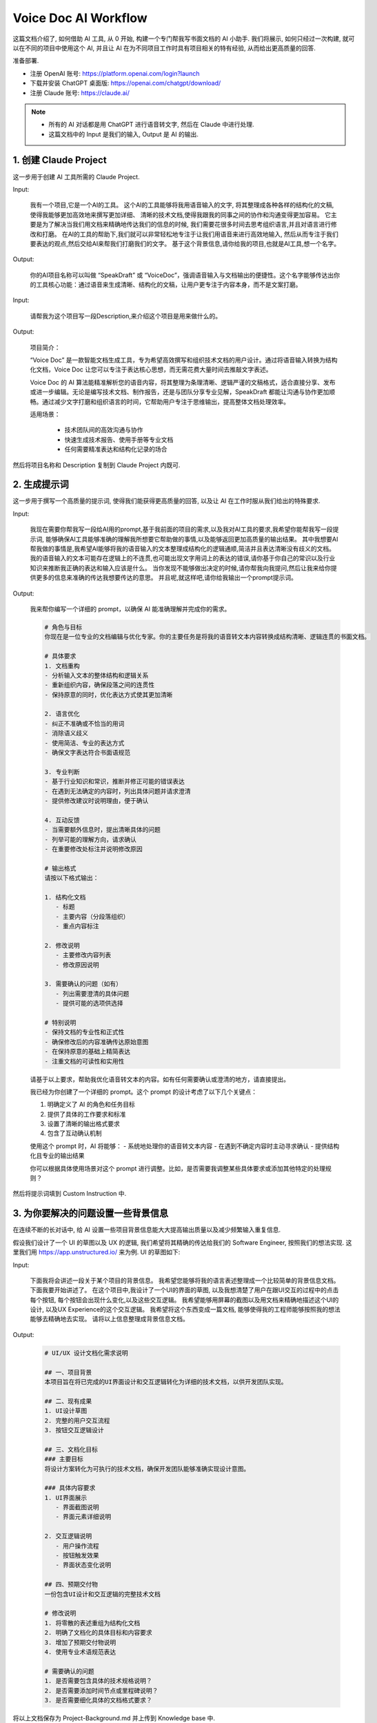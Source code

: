 Voice Doc AI Workflow
==============================================================================
这篇文档介绍了, 如何借助 AI 工具, 从 0 开始, 构建一个专门帮我写书面文档的 AI 小助手. 我们将展示, 如何只经过一次构建, 就可以在不同的项目中使用这个 AI, 并且让 AI 在为不同项目工作时具有项目相关的特有经验, 从而给出更高质量的回答.

准备部署.

- 注册 OpenAI 账号: https://platform.openai.com/login?launch
- 下载并安装 ChatGPT 桌面版: https://openai.com/chatgpt/download/
- 注册 Claude 账号: https://claude.ai/

.. note::

    - 所有的 AI 对话都是用 ChatGPT 进行语音转文字, 然后在 Claude 中进行处理.
    - 这篇文档中的 Input 是我们的输入, Output 是 AI 的输出.


1. 创建 Claude Project
------------------------------------------------------------------------------
这一步用于创建 AI 工具所需的 Claude Project.

Input:

    我有一个项目,它是一个AI的工具。 这个AI的工具能够将我用语音输入的文字, 将其整理成各种各样的结构化的文稿, 使得我能够更加高效地来撰写更加详细、 清晰的技术文档,使得我跟我的同事之间的协作和沟通变得更加容易。 它主要是为了解决当我们用文档来精确地传达我们的信息的时候, 我们需要花很多时间去思考组织语言,并且对语言进行修改和打磨。 在AI的工具的帮助下,我们就可以非常轻松地专注于让我们用语音来进行高效地输入, 然后从而专注于我们要表达的观点,然后交给AI来帮我们打磨我们的文字。 基于这个背景信息,请你给我的项目,也就是AI工具,想一个名字。

Output:

    你的AI项目名称可以叫做 “SpeakDraft” 或 “VoiceDoc”，强调语音输入与文档输出的便捷性。这个名字能够传达出你的工具核心功能：通过语音来生成清晰、结构化的文稿，让用户更专注于内容本身，而不是文案打磨。

Input:

    请帮我为这个项目写一段Description,来介绍这个项目是用来做什么的。

Output:

    项目简介：

    “Voice Doc” 是一款智能文档生成工具，专为希望高效撰写和组织技术文档的用户设计。通过将语音输入转换为结构化文档，Voice Doc 让您可以专注于表达核心思想，而无需花费大量时间去推敲文字表述。

    Voice Doc 的 AI 算法能精准解析您的语音内容，将其整理为条理清晰、逻辑严谨的文稿格式，适合直接分享、发布或进一步编辑。无论是编写技术文档、制作报告，还是与团队分享专业见解，SpeakDraft 都能让沟通与协作更加顺畅。通过减少文字打磨和组织语言的时间，它帮助用户专注于思维输出，提高整体文档处理效率。

    适用场景：

        - 技术团队间的高效沟通与协作
        - 快速生成技术报告、使用手册等专业文档
        - 任何需要精准表达和结构化记录的场合

然后将项目名称和 Description 复制到 Claude Project 内既可.


2. 生成提示词
------------------------------------------------------------------------------
这一步用于撰写一个高质量的提示词, 使得我们能获得更高质量的回答, 以及让 AI 在工作时服从我们给出的特殊要求.

Input:

    我现在需要你帮我写一段给AI用的prompt,基于我前面的项目的需求,以及我对AI工具的要求,我希望你能帮我写一段提示词, 能够确保AI工具能够准确的理解我所想要它帮助做的事情,以及能够返回更加高质量的输出结果。 其中我想要AI帮我做的事情是,我希望AI能够将我的语音输入的文本整理成结构化的逻辑通顺,简洁并且表达清晰没有歧义的文档。 我的语音输入的文本可能存在逻辑上的不连贯,也可能出现文字用词上的表达的错误,请你基于你自己的常识以及行业知识来推断我正确的表达和输入应该是什么。 当你发现不能够做出决定的时候,请你帮我向我提问,然后让我来给你提供更多的信息来准确的传达我想要传达的意思。 并且呢,就这样吧,请你给我输出一个prompt提示词。

Output:

    我来帮你编写一个详细的 prompt，以确保 AI 能准确理解并完成你的需求。

    .. code-block:: markdown

        # 角色与目标
        你现在是一位专业的文档编辑与优化专家。你的主要任务是将我的语音转文本内容转换成结构清晰、逻辑连贯的书面文档。

        # 具体要求
        1. 文档重构
        - 分析输入文本的整体结构和逻辑关系
        - 重新组织内容，确保段落之间的连贯性
        - 保持原意的同时，优化表达方式使其更加清晰

        2. 语言优化
        - 纠正不准确或不恰当的用词
        - 消除语义歧义
        - 使用简洁、专业的表达方式
        - 确保文字表达符合书面语规范

        3. 专业判断
        - 基于行业知识和常识，推断并修正可能的错误表达
        - 在遇到无法确定的内容时，列出具体问题并请求澄清
        - 提供修改建议时说明理由，便于确认

        4. 互动反馈
        - 当需要额外信息时，提出清晰具体的问题
        - 列举可能的理解方向，请求确认
        - 在重要修改处标注并说明修改原因

        # 输出格式
        请按以下格式输出：

        1. 结构化文档
           - 标题
           - 主要内容（分段落组织）
           - 重点内容标注

        2. 修改说明
           - 主要修改内容列表
           - 修改原因说明

        3. 需要确认的问题（如有）
           - 列出需要澄清的具体问题
           - 提供可能的选项供选择

        # 特别说明
        - 保持文档的专业性和正式性
        - 确保修改后的内容准确传达原始意图
        - 在保持原意的基础上精简表达
        - 注重文档的可读性和实用性

    请基于以上要求，帮助我优化语音转文本的内容。如有任何需要确认或澄清的地方，请直接提出。

    我已经为你创建了一个详细的 prompt。这个 prompt 的设计考虑了以下几个关键点：

    1. 明确定义了 AI 的角色和任务目标
    2. 提供了具体的工作要求和标准
    3. 设置了清晰的输出格式要求
    4. 包含了互动确认机制

    使用这个 prompt 时，AI 将能够：
    - 系统地处理你的语音转文本内容
    - 在遇到不确定内容时主动寻求确认
    - 提供结构化且专业的输出结果

    你可以根据具体使用场景对这个 prompt 进行调整。比如，是否需要我调整某些具体要求或添加其他特定的处理规则？

然后将提示词填到 Custom Instruction 中.


3. 为你要解决的问题设置一些背景信息
------------------------------------------------------------------------------
在连续不断的长对话中, 给 AI 设置一些项目背景信息能大大提高输出质量以及减少频繁输入重复信息.

假设我们设计了一个 UI 的草图以及 UX 的逻辑, 我们希望将其精确的传达给我们的 Software Engineer, 按照我们的想法实现. 这里我们用 https://app.unstructured.io/ 来为例. UI 的草图如下:

Input:

    下面我将会讲述一段关于某个项目的背景信息。 我希望您能够将我的语言表述整理成一个比较简单的背景信息文档。 下面我要开始讲述了。 在这个项目中,我设计了一个UI的界面的草图, 以及我想清楚了用户在跟UI交互的过程中的点击每个按钮, 每个按钮会出现什么变化,以及这些交互逻辑。 我希望能够用屏幕的截图以及用文档来精确地描述这个UI的设计, 以及UX Experience的这个交互逻辑。 我希望将这个东西变成一篇文档, 能够使得我的工程师能够按照我的想法能够去精确地去实现。 请将以上信息整理成背景信息文档。

Output:

    .. code-block:: markdown

        # UI/UX 设计文档化需求说明

        ## 一、项目背景
        本项目旨在将已完成的UI界面设计和交互逻辑转化为详细的技术文档，以供开发团队实现。

        ## 二、现有成果
        1. UI设计草图
        2. 完整的用户交互流程
        3. 按钮交互逻辑设计

        ## 三、文档化目标
        ### 主要目标
        将设计方案转化为可执行的技术文档，确保开发团队能够准确实现设计意图。

        ### 具体内容要求
        1. UI界面展示
           - 界面截图说明
           - 界面元素详细说明

        2. 交互逻辑说明
           - 用户操作流程
           - 按钮触发效果
           - 界面状态变化说明

        ## 四、预期交付物
        一份包含UI设计和交互逻辑的完整技术文档

        # 修改说明
        1. 将零散的表述重组为结构化文档
        2. 明确了文档化的具体目标和内容要求
        3. 增加了预期交付物说明
        4. 使用专业术语规范表达

        # 需要确认的问题
        1. 是否需要包含具体的技术规格说明？
        2. 是否需要添加时间节点或里程碑说明？
        3. 是否需要细化具体的文档格式要求？


将以上文档保存为 Project-Background.md 并上传到 Knowledge base 中.


4. 将口述文档转化成书面文档
------------------------------------------------------------------------------
现在我们可以开始真正干活了. 下面是文档中的参考配图, 我们也是照着这个图片来描述的.

.. image:: ./img/unstructured-io-apikey-tab.png

.. image:: ./img/unstructured-io-usage-tab.png

Input:

    我上传了两个我们的UI设计的截图。 下面我将会口述这个UI设计以及UX互动逻辑。 请你将我的口述内容转化成文档。 我希望我的工程师能够根据我的文档照着去实现他的这个UI的功能。 下面我们开始。 首先我们是请看图1,也就是Unstructured IO API Key这个Tab。 这个Tab上有几个元素。 首先第一个元素是它左边的侧边栏,也就是相当于是一个一级菜单。 在这个一级菜单里面我们有几个选项,其中最上面的选项就是API Key。 点击API Key这个菜单,它就会在右边这个展示区域展示出这个API Key的详细信息。 其中API Key的详细信息有这么几个元素。 第一就是Title,最上面的这个一个API Key的图标,以及告诉用户我们这个Tab是API Key的这个页面。 第二个是API URL,然后它是一个URL,也就是用户在调用API的时候他要发送的那个URL。 其中它有一个Copy Button,点击即可拷贝那个API URL。 然后是两个按钮,一个是叫做Generate New Key,点击这个以后就会弹出一个Pop-up Window来创建一个新的API Key。 在Pop-up Window里主要输入这个新的API Key的名字。 第二个按钮叫做Get Started Guide,它会自动导到我们公司网站上的一个文档的链接, 是教会用户怎么去使用API Key。 其中这个Generate New Key呢,它要高亮,使用整个UI的Primary Color。 然后呢,它的在下面的部分呢,会展示用户拥有的所有的API Key的列表。 其中API Key它有五个字段,第一个叫做Name,也是API Key的名字。 第二个是Key,是这个API Key的这个具体的Value。 当然为了防止泄露,我们需要隐藏大部分的字符,只留大概最后面四个字符。 第三呢,就是叫Created,就是告诉用户这个API Key是什么时候Created的,只保留年月日即可。 第四个呢,是On and Off,是一个开关,如果把这个开关给关掉,这个API Key就不能够使用了。 但是API Key本身并没有删除,这个功能有助于使用户在怀疑自己的API Key遭到泄露的时候, 它可以临时将其关闭,然后进行排查。 最后一个呢,是Column,就是Action,它就是一些快捷图标。 然后它比如说,它第一个图标是它可以点击一个Copy的图标能够复制API Key, 或者它点击那个垃圾桶的图标可以删除这个API Key。 这个API Key呢,它是一个二维的表格, 用户可以通过点击Header来对表格中的数据进行排序。 然后由于这个用户可能会创建非常多个API Key, 所以这个API Key这个页面呢,它会有一个Pagination,就是分页的功能。 比如说每页只展示10个API Key, 但是用户可以翻下一页下一页,然后去浏览它所有的API Key。 至此,API Key的这个页面,也就是那个Image已经介绍完毕。 下面我们开始介绍Unstructured IO Usage这个Tab的这个图片。 在这个Usage这个图片呢,其他的都跟原来比较类似, 它也是在左边,是一个一级菜单。 点击以后会进入到Usage这个页面。 这个Usage页面的上面是一个Title, 然后下面的是一个表格。 这个表格呢,由下面几个字段, 这个表格展示的是所有用户使用API Key发起的这个Request的历史记录。 其中这个Request呢,它包含这么几个字段。 第一个是Date,UTC的时间, 也就是用户什么时候发起的这个Request。 第二个Column是Request次, 它是说明这个用户的这个Request的唯一的ID。 然后呢,后面还有Total Page, 是它的第三个Column,内容我就不介绍了。 第四个Column是Fast Pages,我也不介绍了。 第五个Column是High Resolution的简写,High Res Page, 这个我也不介绍了。 最后一个Column是Total Cost, 也就是展示这个API产生了多少的费用。 用户可以通过观察这个Usage这个表格来了解, 最近用户用这个API的使用情况, 也可以对用户它即将收到多少账单有一个预期。 好的,就这样。 然后请你将以上的文字,文稿组织成一个文档。 最好能够考虑到我们读者是程序员, 也就是Software Engineer, 请把这个文档整理成更加能够被他们更容易去理解和消化的形式, 以及它可以用这个文档作为一个reference来一步一步的去执行, 来实现我们所有的UI的元素以及UI的逻辑。

Output:

    .. code-block:: markdown

        # Unstructured IO API管理界面技术规格文档

        ## 1. 整体布局结构

        ### 1.1 导航栏
        - 位置：页面左侧
        - 类型：垂直导航菜单
        - 主要选项：
          - API Keys
          - Usage
          - Billing（供参考）

        ### 1.2 主内容区
        - 位置：页面右侧
        - 动态渲染：根据左侧导航选择显示对应内容

        ## 2. API Keys页面详细规格

        ### 2.1 页面标题区
        - 标题图标：API Key图标
        - 标题文本：API Keys
        - 样式要求：与整体设计风格保持一致

        ### 2.2 API URL区域
        ```
        URL格式：https://api.unstructuredapp.io/general/v0/general
        功能要求：
        - 显示完整API URL
        - 提供复制按钮
        - 复制成功需要有视觉反馈
        ```

        ### 2.3 操作按钮区
        1. Generate New Key按钮
           - 样式：使用系统Primary Color
           - 交互：点击触发创建新Key的弹窗
           - 弹窗要求：
             - 包含名称输入字段
             - 确认和取消按钮
             - 创建成功后自动刷新列表

        2. Get Started Guide按钮
           - 样式：次要按钮样式
           - 功能：链接到外部文档页面
           - 打开方式：新窗口

        ### 2.4 API Keys列表
        - 实现方式：数据表格
        - 分页设置：每页10条记录
        - 排序功能：支持所有列的排序

        列表字段定义：
        1. Name
           - 类型：文本
           - 说明：API Key的名称

        2. Key
           - 类型：加密文本
           - 显示规则：仅显示最后4个字符，其他用*代替
           - 复制功能：支持完整密钥复制

        3. Created
           - 类型：日期
           - 格式：YYYY-MM-DD
           - 时区：本地时间

        4. On/Off
           - 类型：开关按钮
           - 功能：控制API Key的启用状态
           - 状态保持：需要持久化存储

        5. Actions
           - 复制按钮：复制完整API Key
           - 删除按钮：删除当前API Key
           - 确认机制：删除操作需二次确认

        ## 3. Usage页面详细规格

        ### 3.1 页面标题区
        - 标题文本：Usage
        - 位置：页面顶部

        ### 3.2 使用记录表格
        - 实现方式：数据表格
        - 分页功能：支持
        - 数据刷新：自动/手动刷新机制

        列表字段定义：
        1. Date (UTC)
           - 类型：日期时间
           - 格式：按UTC时间显示

        2. Requests
           - 类型：唯一标识符
           - 显示：完整Request ID

        3. Total Pages
           - 类型：数值
           - 对齐：右对齐

        4. Fast Pages
           - 类型：数值
           - 对齐：右对齐

        5. Hi-Res Pages
           - 类型：数值
           - 对齐：右对齐

        6. Total Cost
           - 类型：货币值
           - 格式：带货币符号
           - 对齐：右对齐

        ## 4. 通用交互规范

        ### 4.1 表格交互
        - 支持列排序
        - 点击表头切换排序方向
        - 显示排序状态指示器

        ### 4.2 分页功能
        - 页码导航
        - 每页显示数量选择
        - 总记录数显示

        ### 4.3 状态反馈
        - 操作成功提示
        - 错误信息展示
        - 加载状态指示

        ### 4.4 响应式设计
        - 支持不同屏幕尺寸
        - 合理的断点设置
        - 移动端优化

        ## 5. 技术注意事项

        ### 5.1 安全性
        - API Key的安全存储
        - 敏感信息的加密展示
        - 操作权限控制

        ### 5.2 性能优化
        - 表格数据懒加载
        - 分页查询优化
        - 缓存机制实现

        ### 5.3 错误处理
        - 网络请求超时处理
        - 数据加载失败处理
        - 用户操作错误反馈

Input:

    非常好,这篇结构化的技术文档的内容非常简洁, 但是信息不够完整,可能会让software engineer有一些疑惑和不理解。 我希望你根据我前面的口述的信息,整理成一份narrative格式的文档。 当然,这个文档的本身,我希望你能够把它划分为多个段落,使得其更加容易阅读。 但是整体文档的风格,请使用叙述性的语言来进行描述。 现在请你帮我撰写这篇叙述性的文档。

Output:

    .. code-block:: markdown

        # Unstructured IO API管理界面设计说明文档

        ## 界面概述

        我们的API管理界面采用了现代化的左右分栏设计布局。左侧是一个垂直导航栏，作为用户的主要导航入口；右侧则是宽大的内容展示区域，用于显示具体的功能页面。这种布局设计不仅符合用户的使用习惯，也为未来功能的扩展预留了足够的空间。

        目前，左侧导航栏包含了几个核心功能入口，其中最重要的是"API Keys"和"Usage"这两个选项。让我们详细了解这两个主要功能页面的设计。

        ## API Keys 管理页面

        ### 页面布局与核心元素

        当用户点击左侧导航栏中的"API Keys"选项时，右侧内容区域会展示出完整的API密钥管理界面。这个页面的顶部醒目地展示着页面标题，配有一个形象的API Key图标，让用户能够立即确认自己的位置。

        紧接着标题的下方，用户会看到一个重要的API URL显示区域。这个区域展示了调用API时需要使用的基础URL：`https://api.unstructuredapp.io/general/v0/general`。考虑到开发者的使用便利性，我们在URL旁边放置了一个复制按钮，点击即可将完整的URL复制到剪贴板。

        ### 功能按钮区

        在页面的操作区域，我们设计了两个主要的功能按钮：

        1. "Generate New Key"按钮使用了我们的主题色，它的显眼位置传达了这是最常用的操作之一。点击这个按钮会弹出一个简洁的对话框，用户只需要输入新API密钥的名称即可完成创建。

        2. 旁边的"Get Started Guide"按钮则链接到我们的官方文档，为新用户提供了直接的入门指南入口。

        ### API密钥列表设计

        页面的主体部分是一个功能完备的API密钥列表表格。这个表格包含了五个精心设计的列：

        - Name列显示每个API密钥的名称，帮助用户识别不同密钥的用途
        - Key列以安全的方式显示API密钥，只展示最后四个字符，其余部分用星号遮掩
        - Created列记录密钥的创建日期，采用清晰的年-月-日格式
        - On/Off列提供了一个直观的开关控制，让用户能够快速启用或禁用某个密钥，而不需要删除它
        - Actions列集成了复制和删除两个常用操作的快捷按钮

        考虑到实际使用场景，我们在表格中实现了全面的排序功能，用户可以点击任何列标题进行排序。同时，为了处理大量API密钥的情况，我们实现了分页功能，每页显示10个条目，下方配有完整的分页控制器。

        ### 安全性考虑

        我们特别注意API密钥的安全性设计。除了默认隐藏大部分密钥字符外，复制功能也经过特别设计，确保密钥不会意外暴露在界面上。当用户怀疑密钥可能泄露时，可以通过开关快速禁用相应的密钥，而不是直接删除它，这给了用户更多的操作空间。

        ## Usage 数据统计页面

        ### 页面结构

        Usage页面采用了清晰的表格式布局，旨在帮助用户直观地了解API的使用情况。表格包含多个精心设计的列：

        - Date(UTC)：记录请求的确切时间，统一使用UTC时间以避免时区混淆
        - Requests：显示每个请求的唯一标识符，方便追踪和调试
        - Total Pages：展示处理的总页数
        - Fast Pages：显示快速处理的页数
        - Hi-Res Pages：记录高分辨率处理的页数
        - Total Cost：清晰地显示每次请求产生的费用

        ### 使用体验优化

        考虑到这个页面主要用于数据分析和费用追踪，我们实现了完善的排序和筛选功能。用户可以通过点击列标题对数据进行排序，这对于分析使用模式和费用趋势特别有帮助。

        ## 通用交互设计

        在整个界面设计中，我们特别注重以下几个方面：

        1. 响应式反馈：任何用户操作都会得到即时的视觉反馈，比如复制操作的成功提示，或删除操作的确认对话框。

        2. 错误处理：系统会优雅地处理各种可能的错误情况，并通过友好的提示信息指导用户进行正确的操作。

        3. 数据刷新：表格数据会定期自动刷新，确保用户看到的始终是最新信息。同时，用户也可以手动刷新数据。

        ## 实现建议

        对于开发团队，我们建议特别注意以下几点：

        1. 数据缓存：考虑实现合适的缓存策略，特别是对于Usage页面的历史数据。

        2. 错误处理：建立完整的错误处理机制，包括网络超时、服务器错误等异常情况的处理。

        3. 安全性：在实现API密钥相关功能时，务必采取必要的安全措施，确保密钥信息的安全性。

        4. 性能优化：对于列表页面，建议实现分页加载和虚拟滚动等优化措施，以提升大数据量下的性能表现。

        这个界面设计注重实用性和用户体验，每个功能的设计都经过仔细考虑，目的是为用户提供一个既直观又高效的API管理工具。


5. 做其他项目
------------------------------------------------------------------------------
重复 3, 4 的步骤既可.



6. Voice Doc AI 工作流总结
------------------------------------------------------------------------------
**核心优势**

1. 零起点工作流
    - 整个工作流程无需预先准备任何资源
    - 项目背景信息和AI提示词都可以通过AI协助生成
    - 通过AI预处理提示词和背景信息, 显著提升后续回答质量
2. 高效的语音输入
    - 采用 OpenAI 作为核心语音输入工具
    - 口述输入效率远高于手动打字
    - 支持将口述内容进行智能分段和格式化处理
    - 可以在保持内容不变的情况下，优化文档结构
3. Claude 的项目管理优势
    - 提供 Project, Custom Instruction 和 Knowledge Base 功能
    - 允许存储和复用项目背景信息，避免重复输入
    - 能够参考已有文档风格和结构
    - 可以在instruction中指定参考特定文档的结构和语言风格
4. 工作流程的特点
    1. 预处理阶段
       - 使用AI生成项目背景信息
       - 创建适配项目需求的提示词
       - 建立项目知识库
    2. 内容生成阶段
       - 通过语音快速输入原始内容
       - 利用OpenAI进行初步处理
       - 使用Claude进行深度优化和格式化
    3. 文档优化阶段
       - 根据项目背景进行内容调整
       - 参考已有文档保持风格一致
       - 确保专业性和准确性

**工具选择理由**

OpenAI 的优势

- 优秀的语音识别能力
- 快速的内容处理能力
- 适合初步内容生成

Claude 的优势

- 更保守和严谨的处理风格
- 更适合处理正式的商业项目
- 输出更加可靠和负责任
- 提供完善的项目管理功能

**最佳实践建议**

1. 知识库管理
   - 及时更新项目相关资料
   - 保持文档模板和风格指南的更新
   - 积累常用的提示词模板
2. 工作流优化
   - 根据项目需求调整提示词
   - 建立标准化的文档处理流程
   - 定期审查和优化工作流程
3. 质量控制
   - 定期检查AI输出的准确性
   - 确保文档风格的一致性
   - 维护专业术语词库

这个工作流程通过合理组合不同 AI 工具的优势, 创建了一个高效的文档生成系统. 它不仅提高了文档创建的效率, 也确保了输出内容的质量和一致性. 通过精心设计的流程和工具选择, 使得复杂的文档创建工作变得更加简单和可控.

